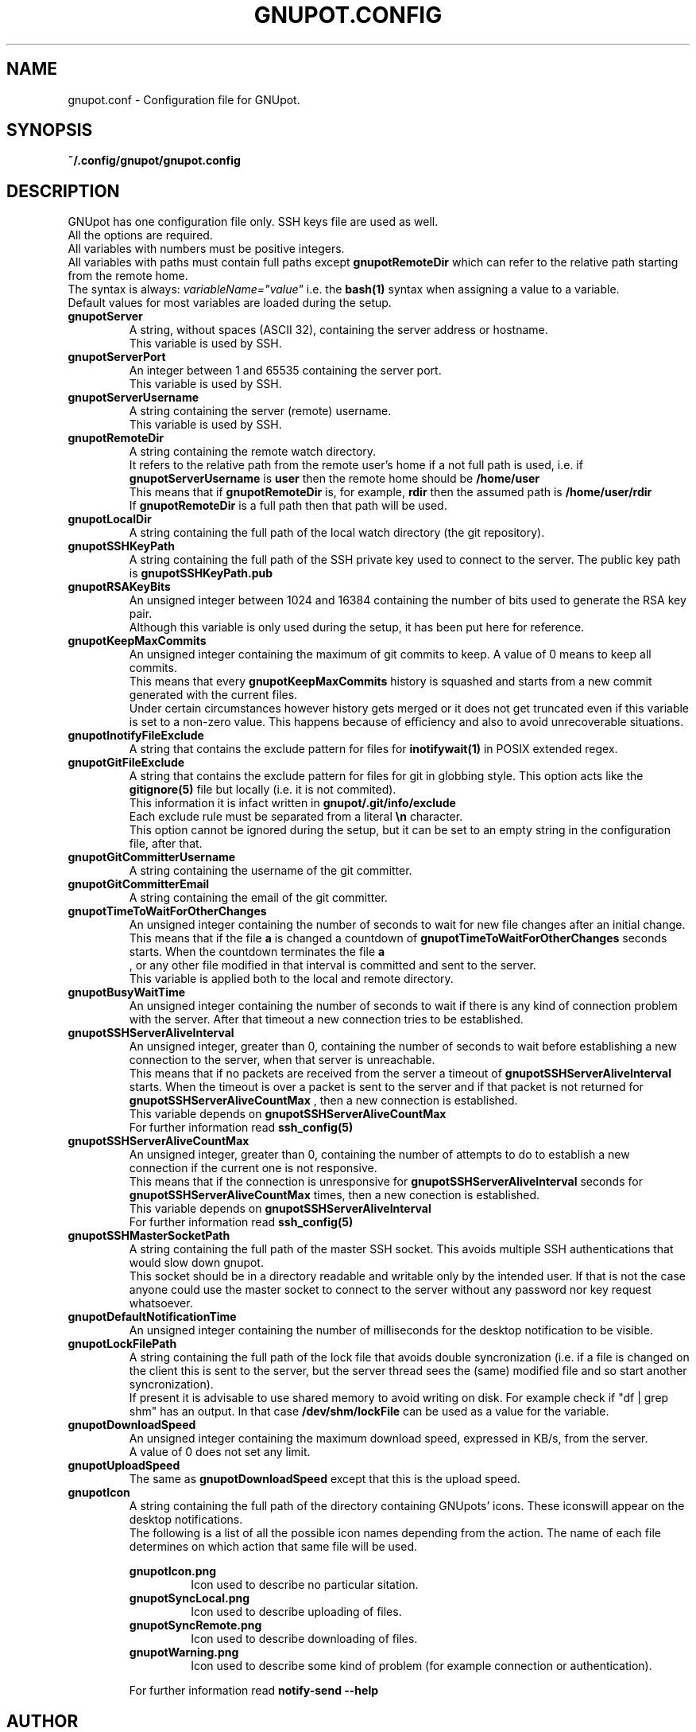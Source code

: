 .\"
.\" gnupot.config.man
.\"
.\" Copyright (C) 2015, 2016 frnmst (Franco Masotti) <franco.masotti@live.com>
.\"                                            <franco.masotti@student.unife.it>
.\"
.\" This file is part of GNUpot.
.\"
.\" GNUpot is free software: you can redistribute it and/or modify
.\" it under the terms of the GNU General Public License as published by
.\" the Free Software Foundation, either version 3 of the License, or
.\" (at your option) any later version.
.\"
.\" GNUpot is distributed in the hope that it will be useful,
.\" but WITHOUT ANY WARRANTY; without even the implied warranty of
.\" MERCHANTABILITY or FITNESS FOR A PARTICULAR PURPOSE.  See the
.\" GNU General Public License for more details.
.\"
.\" You should have received a copy of the GNU General Public License
.\" along with GNUpot.  If not, see <http://www.gnu.org/licenses/>.
.\"


.TH GNUPOT.CONFIG 5 "March 2016" "0.5" "File Formats Manual"

.SH NAME
gnupot.conf \- Configuration file for GNUpot.

.SH SYNOPSIS
.B ~/.config/gnupot/gnupot.config

.SH DESCRIPTION
GNUpot has one configuration file only. SSH keys file are used as well.
.br
All the options are required.
.br
All variables with numbers must be positive integers.
.br
All variables with paths must contain full paths except 
.B gnupotRemoteDir
which can refer to the relative path starting from the remote home.
.br
The syntax is always: 
.I variableName="value"
i.e. the 
.B bash(1)
syntax when assigning a value to a variable.
.br
Default values for most variables are loaded during the setup.
.PP

.TP
.B gnupotServer
.RS
A string, without spaces (ASCII 32), containing the server address or hostname.
.br
This variable is used by SSH.
.RE

.TP
.B gnupotServerPort
.RS
An integer between 1 and 65535 containing the server port.
.br
This variable is used by SSH.
.RE

.TP
.B gnupotServerUsername
.RS
A string containing the server (remote) username.
.br
This variable is used by SSH.
.RE

.TP
.B gnupotRemoteDir
.RS
A string containing the remote watch directory.
.br
It refers to the relative path from the remote user's home if a not full path 
is used, i.e. if 
.B gnupotServerUsername
is
.B user
then the remote home should be
.B /home/user
.br
This means that if
.B gnupotRemoteDir
is, for example,
.B rdir
then the assumed path is
.B /home/user/rdir
.br
If
.B gnupotRemoteDir
is a full path then that path will be used.
.RE

.TP
.B gnupotLocalDir
.RS
A string containing the full path of the local watch directory (the git 
repository).
.RE

.TP
.B
gnupotSSHKeyPath
.RS
A string containing the full path of the SSH private key used to connect to the 
server. The public key path is
.B gnupotSSHKeyPath.pub
.RE

.TP
.B gnupotRSAKeyBits
.RS
An unsigned integer between 1024 and 16384 containing the number of bits used 
to generate the RSA key pair.
.br
Although this variable is only used during the setup, it has been put here for 
reference.
.RE

.TP
.B gnupotKeepMaxCommits
.RS
An unsigned integer containing the maximum of git commits to keep. A value of 0 
means to keep all commits.
.br
This means that every 
.B gnupotKeepMaxCommits
history is squashed and starts from a new commit generated with the 
current files.
.br
Under certain circumstances however history gets merged or it does not get 
truncated even if this variable is set to a non-zero value. This happens 
because of efficiency and also to avoid unrecoverable situations.
.RE

.TP
.B
gnupotInotifyFileExclude
.RS
A string that contains the exclude pattern for files for 
.B inotifywait(1) 
in POSIX extended regex.
.RE

.TP
.B gnupotGitFileExclude
.RS
A string that contains the exclude pattern for files for git in globbing style. 
This option acts like the
.B gitignore(5)
file but locally (i.e. it is not commited).
.br
This information it is infact written in 
.B gnupot/.git/info/exclude
.br
Each exclude rule must be separated from a literal
.B \en
character. 
.br
This option cannot be ignored during the setup, but it can 
be set to an empty string in the configuration file, after that.
.RE

.TP
.B gnupotGitCommitterUsername
.RS
A string containing the username of the git committer.
.RE

.TP
.B gnupotGitCommitterEmail
.RS
A string containing the email of the git committer.
.RE

.TP
.B gnupotTimeToWaitForOtherChanges
.RS
An unsigned integer containing the number of seconds to wait for new 
file changes after an initial change.
.br
This means that if the file
.B a
is changed a countdown of
.B gnupotTimeToWaitForOtherChanges
seconds starts. When the countdown terminates the file 
.B a
 , or any other file modified in that interval is committed and sent to the 
server.
.br
This variable is applied both to the local and remote directory.
.RE

.TP
.B gnupotBusyWaitTime
.RS
An unsigned integer containing the number of seconds to wait if there is any 
kind of connection problem with the server. After that timeout a new connection 
tries to be established.
.RE

.TP
.B gnupotSSHServerAliveInterval
.RS
An unsigned integer, greater than 0, containing the number of seconds to wait 
before establishing a new connection to the server, when that server is 
unreachable.
.br
This means that if no packets are received from the server a timeout of
.B gnupotSSHServerAliveInterval
starts. When the timeout is over a packet is sent to the server and if that 
packet is not returned for
.B gnupotSSHServerAliveCountMax
, then a new connection is established.
.br
This variable depends on 
.B gnupotSSHServerAliveCountMax
.br
For further information read
.B ssh_config(5)
.RE

.TP
.B gnupotSSHServerAliveCountMax
.RS
An unsigned integer, greater than 0, containing the number of attempts to do 
to establish a new connection if the current one is not responsive.
.br
This means that if the connection is unresponsive for
.B gnupotSSHServerAliveInterval
seconds for
.B gnupotSSHServerAliveCountMax
times, then a new conection is established.
.br
This variable depends on 
.B gnupotSSHServerAliveInterval
.br
For further information read
.B ssh_config(5)
.RE

.TP
.B gnupotSSHMasterSocketPath
.RS
A string containing the full path of the master SSH socket. This avoids 
multiple SSH authentications that would slow down gnupot.
.br
This socket should be in a directory readable and writable only by the
intended user. If that is not the case anyone could use the master socket to
connect to the server without any password nor key request whatsoever.
.RE

.TP
.B gnupotDefaultNotificationTime
.RS
An unsigned integer containing the number of milliseconds for the desktop 
notification to be visible.
.RE

.TP
.B gnupotLockFilePath
.RS
A string containing the full path of the lock file that avoids double 
syncronization (i.e. if a file is changed on the client this is sent to the 
server, but the server thread sees the (same) modified file and so start 
another syncronization).
.br
If present it is advisable to use shared memory to avoid writing on disk.
For example check if "df | grep shm" has an output. In that case
.B /dev/shm/lockFile
can be used as a value for the variable.
.RE

.TP
.B gnupotDownloadSpeed
.RS
An unsigned integer containing the maximum download speed, expressed in KB/s, 
from the server. 
.br
A value of 0 does not set any limit.
.RE

.TP
.B gnupotUploadSpeed
.RS
The same as
.B gnupotDownloadSpeed 
except that this is the upload speed.
.RE

.TP
.B gnupotIcon
.RS
A string containing the full path of the directory containing GNUpots' icons. 
These iconswill appear on the desktop notifications.
.br
The following is a list of all the possible icon names depending from the 
action. The name of each file determines on which action that same file will be 
used.
.br
 
.br
.B gnupotIcon.png
.RS
Icon used to describe no particular sitation.
.RE
.br
.B gnupotSyncLocal.png
.RS
Icon used to describe uploading of files.
.RE
.br
.B gnupotSyncRemote.png
.RS
Icon used to describe downloading of files.
.RE
.br
.B gnupotWarning.png
.RS
Icon used to describe some kind of problem (for example connection or 
authentication).
.RE
.br
 
.br
For further information read
.B notify-send\ --help
.RE

.SH AUTHOR
Written by Franco Masotti <franco.masotti@student.unife.it>

.SH REPORT BUGS
Report bugs in the issue page: <https://github.com/frnmst/gnupot/issues>
.br
or email at: <franco.masotti@student.unife.it>

.SH COPYRIGHT
Copyright © 2015, 2016 frnmst/Franco Masotti.   License  GPLv3+:  GNU GPL 
version 3 
or later <http://gnu.org/licenses/gpl.html>.
.br
This  is  free  software:  you  are free to change and redistribute it. There 
is NO WARRANTY, to the extent permitted by law.

.SH SEE ALSO
Full documentation (i.e. server configuration) at: 
<https://github.com/frnmst/gnupot/wiki>
.PP
.BR gnupot(1),
.BR bash(1),
.BR ssh(1),
.BR ssh_config(5),
.BR git(1),
.BR gitignore(5),
.BR inotifywait(1),
.BR trickle(1),
.BR notify-send\ --help.
